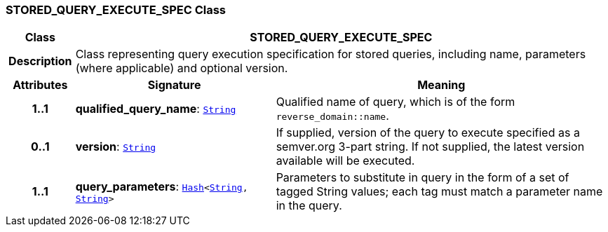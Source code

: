 === STORED_QUERY_EXECUTE_SPEC Class

[cols="^1,3,5"]
|===
h|*Class*
2+^h|*STORED_QUERY_EXECUTE_SPEC*

h|*Description*
2+a|Class representing query execution specification for stored queries, including name, parameters (where applicable) and optional version.

h|*Attributes*
^h|*Signature*
^h|*Meaning*

h|*1..1*
|*qualified_query_name*: `link:/releases/BASE/{base_release}/foundation_types.html#_string_class[String^]`
a|Qualified name of query, which is of the form `reverse_domain::name`.

h|*0..1*
|*version*: `link:/releases/BASE/{base_release}/foundation_types.html#_string_class[String^]`
a|If supplied, version of the query to execute specified as a semver.org 3-part string. If not supplied, the latest version available will be executed.

h|*1..1*
|*query_parameters*: `link:/releases/BASE/{base_release}/foundation_types.html#_hash_class[Hash^]<link:/releases/BASE/{base_release}/foundation_types.html#_string_class[String^], link:/releases/BASE/{base_release}/foundation_types.html#_string_class[String^]>`
a|Parameters to substitute in query in the form of a set of tagged String values; each tag must match a parameter name in the query.
|===
